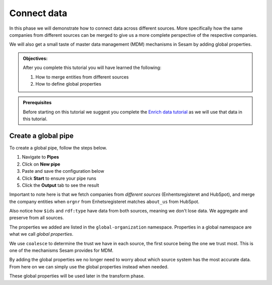 .. _tutorial_getting_started_connect:

Connect data
============

In this phase we will demonstrate how to connect data across different sources.
More specifically how the same companies from different sources can be merged to give us a more complete perspective of the respective companies.

We will also get a small taste of master data management (MDM) mechanisms in Sesam by adding global properties.

.. admonition::  Objectives:

    After you complete this tutorial you will have learned the following:

    #. How to merge entities from different sources
    #. How to define global properties

.. admonition:: Prerequisites

  Before starting on this tutorial we suggest you complete the `Enrich data tutorial <tutorial-getting-started-enrich>`_ as we will use that data in this tutorial.

Create a global pipe
********************
To create a global pipe, follow the steps below. 

#. Navigate to **Pipes**
#. Click on **New pipe**
#. Paste and save the configuration below
#. Click **Start** to ensure your pipe runs 
#. Click the **Output** tab to see the result

.. code-block:: json
  :linenos:
  
  {
    "_id": "global-organization",
    "type": "pipe",
    "source": {
      "type": "merge",
      "datasets": ["enhetsregisteret-company-enrich ec", "hubspot-company-enrich hc"],
      "equality_sets": [
        ["ec.orgnr", "hc.properties.about_us"]
      ],
      "identity": "first",
      "version": 2
    },
    "transform": {
      "type": "dtl",
      "rules": {
        "default": [
          ["copy", "*"],
          ["add", "organization-number",
            ["coalesce",
              ["list", "_S.enhetsregisteret-company:orgnr", "_S.hubspot-company:properties.hubspot-company:about_us"]
            ]
          ],
          ["add", "name",
            ["coalesce",
              ["list", "_S.enhetsregisteret-company:navn", "_S.hubspot-company:properties.hubspot-company:name"]
            ]
          ],
          ["add", "address",
            ["coalesce",
              ["list", "_S.enhetsregisteret-company:forretningsadr", "_S.hubspot-company:properties.hubspot-company:address"]
            ]
          ],
          ["add", "zipcode",
            ["coalesce",
              ["list", "_S.enhetsregisteret-company:forradrpostnr", "_S.hubspot-company:properties.hubspot-company:zip"]
            ]
          ],
          ["add", "city",
            ["coalesce",
              ["list", "_S.enhetsregisteret-company:forradrpoststed", "_S.hubspot-company:properties.hubspot-company:city"]
            ]
          ]
        ]
      }
    },
    "metadata": {
      "global": true
    }
  }

Important to note here is that we fetch companies from *different sources* (Enhentsregisteret and HubSpot),
and merge the company entities when ``orgnr`` from Enhetsregisteret matches ``about_us`` from HubSpot.

Also notice how ``$ids`` and ``rdf:type`` have data from both sources, meaning we don't lose data.
We aggregate and preserve from all sources.

The properties we added are listed in the ``global-organization`` namespace.
Properties in a global namespace are what we call *global properties*.

We use ``coalesce`` to determine the trust we have in each source, the first source being the one we trust most.
This is one of the mechanisms Sesam provides for MDM.

By adding the global properties we no longer need to worry about which source system has the most accurate data.
From here on we can simply use the global properties instead when needed.

These global properties will be used later in the transform phase.

..
    To learn more about connecting data in Sesam, see the Learn section Connect
